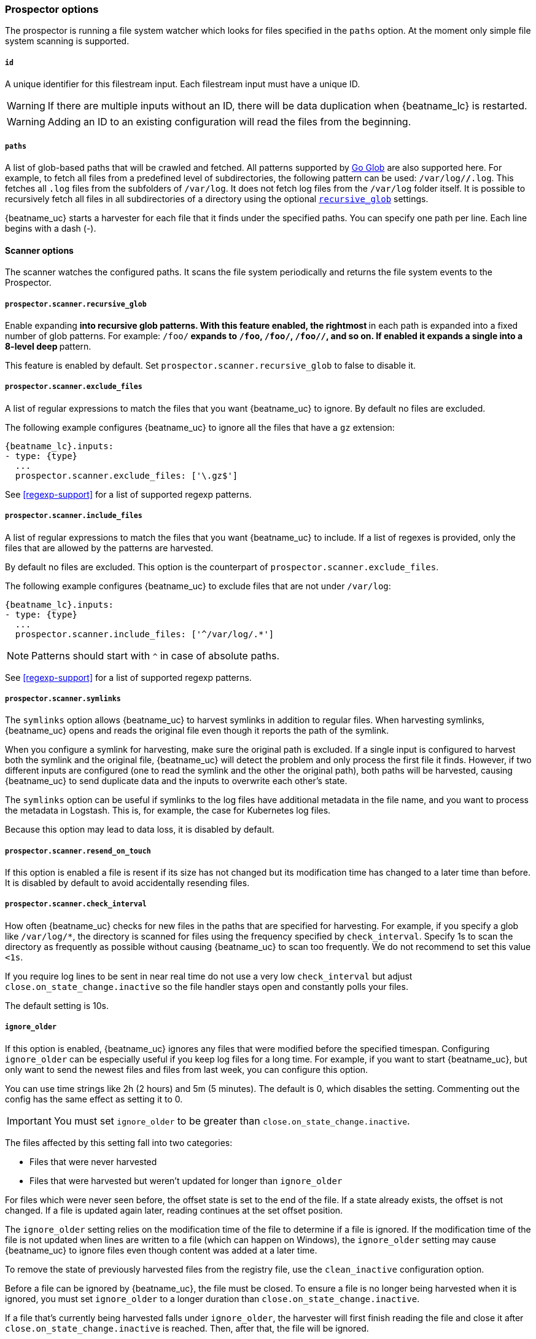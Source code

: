 //////////////////////////////////////////////////////////////////////////
//// This content is shared by Filebeat inputs that use the input
//// to process files on disk (includes options for managing physical files)
//// If you add IDs to sections, make sure you use attributes to create
//// unique IDs for each input that includes this file. Use the format:
//// [id="{beatname_lc}-input-{type}-option-name"]
//////////////////////////////////////////////////////////////////////////

[float]
[id="{beatname_lc}-input-{type}-options"]
=== Prospector options

The prospector is running a file system watcher which looks for files specified
in the `paths` option. At the moment only simple file system scanning is
supported.

[float]
[[filestream-input-id]]
===== `id`

A unique identifier for this filestream input. Each filestream input
must have a unique ID.

WARNING: If there are multiple inputs without an ID, there will be
data duplication when {beatname_lc} is restarted.

WARNING: Adding an ID to an existing configuration will read the files
from the beginning.

[float]
[[filestream-input-paths]]
===== `paths`

A list of glob-based paths that will be crawled and fetched. All patterns
supported by https://golang.org/pkg/path/filepath/#Glob[Go Glob] are also
supported here. For example, to fetch all files from a predefined level of
subdirectories, the following pattern can be used: `/var/log/*/*.log`. This
fetches all `.log` files from the subfolders of `/var/log`. It does not
fetch log files from the `/var/log` folder itself.
It is possible to recursively fetch all files in all subdirectories of a directory
using the optional <<filestream-recursive-glob,`recursive_glob`>> settings.

{beatname_uc} starts a harvester for each file that it finds under the specified
paths. You can specify one path per line. Each line begins with a dash (-).

==== Scanner options

The scanner watches the configured paths. It scans the file system periodically
and returns the file system events to the Prospector.

[float]
[[filestream-recursive-glob]]
===== `prospector.scanner.recursive_glob`

Enable expanding `**` into recursive glob patterns. With this feature enabled,
the rightmost `**` in each path is expanded into a fixed number of glob
patterns. For example: `/foo/**` expands to `/foo`, `/foo/*`, `/foo/*/*`, and so
on. If enabled it expands a single `**` into a 8-level deep `*` pattern.

This feature is enabled by default. Set `prospector.scanner.recursive_glob` to false to
disable it.

[float]
[id="{beatname_lc}-input-{type}-exclude-files"]
===== `prospector.scanner.exclude_files`

A list of regular expressions to match the files that you want {beatname_uc} to
ignore. By default no files are excluded.

The following example configures {beatname_uc} to ignore all the files that have
a `gz` extension:

["source","yaml",subs="attributes"]
----
{beatname_lc}.inputs:
- type: {type}
  ...
  prospector.scanner.exclude_files: ['\.gz$']
----

See <<regexp-support>> for a list of supported regexp patterns.

===== `prospector.scanner.include_files`

A list of regular expressions to match the files that you want {beatname_uc} to
include. If a list of regexes is provided, only the files that are allowed by
the patterns are harvested.

By default no files are excluded. This option is the counterpart of
`prospector.scanner.exclude_files`.

The following example configures {beatname_uc} to exclude files that
are not under `/var/log`:

["source","yaml",subs="attributes"]
----
{beatname_lc}.inputs:
- type: {type}
  ...
  prospector.scanner.include_files: ['^/var/log/.*']
----

NOTE: Patterns should start with `^` in case of absolute paths.

See <<regexp-support>> for a list of supported regexp patterns.

===== `prospector.scanner.symlinks`

The `symlinks` option allows {beatname_uc} to harvest symlinks in addition to
regular files. When harvesting symlinks, {beatname_uc} opens and reads the
original file even though it reports the path of the symlink.

When you configure a symlink for harvesting, make sure the original path is
excluded. If a single input is configured to harvest both the symlink and
the original file, {beatname_uc} will detect the problem and only process the
first file it finds. However, if two different inputs are configured (one
to read the symlink and the other the original path), both paths will be
harvested, causing {beatname_uc} to send duplicate data and the inputs to
overwrite each other's state.

The `symlinks` option can be useful if symlinks to the log files have additional
metadata in the file name, and you want to process the metadata in Logstash.
This is, for example, the case for Kubernetes log files.

Because this option may lead to data loss, it is disabled by default.

===== `prospector.scanner.resend_on_touch`

If this option is enabled a file is resent if its size has not changed
but its modification time has changed to a later time than before.
It is disabled by default to avoid accidentally resending files.


[float]
[id="{beatname_lc}-input-{type}-scan-frequency"]
===== `prospector.scanner.check_interval`

How often {beatname_uc} checks for new files in the paths that are specified
for harvesting. For example, if you specify a glob like `/var/log/*`, the
directory is scanned for files using the frequency specified by
`check_interval`. Specify 1s to scan the directory as frequently as possible
without causing {beatname_uc} to scan too frequently. We do not recommend to set
this value `<1s`.

If you require log lines to be sent in near real time do not use a very low
`check_interval` but adjust `close.on_state_change.inactive` so the file handler
stays open and constantly polls your files.

The default setting is 10s.

[float]
[id="{beatname_lc}-input-{type}-ignore-older"]
===== `ignore_older`

If this option is enabled, {beatname_uc} ignores any files that were modified
before the specified timespan. Configuring `ignore_older` can be especially
useful if you keep log files for a long time. For example, if you want to start
{beatname_uc}, but only want to send the newest files and files from last week,
you can configure this option.

You can use time strings like 2h (2 hours) and 5m (5 minutes). The default is 0,
which disables the setting. Commenting out the config has the same effect as
setting it to 0.

IMPORTANT: You must set `ignore_older` to be greater than `close.on_state_change.inactive`.

The files affected by this setting fall into two categories:

* Files that were never harvested
* Files that were harvested but weren't updated for longer than `ignore_older`

For files which were never seen before, the offset state is set to the end of
the file. If a state already exists, the offset is not changed. If a file is
updated again later, reading continues at the set offset position.

The `ignore_older` setting relies on the modification time of the file to
determine if a file is ignored. If the modification time of the file is not
updated when lines are written to a file (which can happen on Windows), the
`ignore_older` setting may cause {beatname_uc} to ignore files even though
content was added at a later time.

To remove the state of previously harvested files from the registry file, use
the `clean_inactive` configuration option.

Before a file can be ignored by {beatname_uc}, the file must be closed. To
ensure a file is no longer being harvested when it is ignored, you must set
`ignore_older` to a longer duration than `close.on_state_change.inactive`.

If a file that's currently being harvested falls under `ignore_older`, the
harvester will first finish reading the file and close it after
`close.on_state_change.inactive` is reached. Then, after that, the file will be ignored.

[float]
[id="{beatname_lc}-input-{type}-ignore-inactive"]
===== `ignore_inactive`

If this option is enabled, {beatname_uc} ignores every file that has not been
updated since the selected time. Possible options are `since_first_start` and
`since_last_start`. The first option ignores every file that has not been updated since
the first start of {beatname_uc}. It is useful when the Beat might be restarted
due to configuration changes or a failure. The second option tells
the Beat to read from files that have been updated since its start.

The files affected by this setting fall into two categories:

* Files that were never harvested
* Files that were harvested but weren't updated since `ignore_inactive`.

For files that were never seen before, the offset state is set to the end of
the file. If a state already exist, the offset is not changed. In case a file is
updated again later, reading continues at the set offset position.

The setting relies on the modification time of the file to
determine if a file is ignored. If the modification time of the file is not
updated when lines are written to a file (which can happen on Windows), the
setting may cause {beatname_uc} to ignore files even though content was added
at a later time.

To remove the state of previously harvested files from the registry file, use
the `clean_inactive` configuration option.

[float]
[id="{beatname_lc}-input-{type}-close-options"]
===== `close.*`

The `close.*` configuration options are used to close the harvester after a
certain criteria or time. Closing the harvester means closing the file handler.
If a file is updated after the harvester is closed, the file will be picked up
again after `prospector.scanner.check_interval` has elapsed. However, if the file
is moved or deleted while the harvester is closed, {beatname_uc} will not be able
to pick up the file again, and any data that the harvester hasn't read will be lost.

The `close.on_state_change.*` settings are applied asynchronously
to read from a file, meaning that if {beatname_uc} is in a blocked state
due to blocked output, full queue or other issue, a file that would be
closed regardless.


[float]
[id="{beatname_lc}-input-{type}-close-inactive"]
===== `close.on_state_change.inactive`

When this option is enabled, {beatname_uc} closes the file handle if a file has
not been harvested for the specified duration. The counter for the defined
period starts when the last log line was read by the harvester. It is not based
on the modification time of the file. If the closed file changes again, a new
harvester is started and the latest changes will be picked up after
`prospector.scanner.check_interval` has elapsed.

We recommended that you set `close.on_state_change.inactive` to a value that is
larger than the least frequent updates to your log files. For example, if your
log files get updated every few seconds, you can safely set
`close.on_state_change.inactive` to `1m`. If there are log files with very
different update rates, you can use multiple configurations with different values.

Setting `close.on_state_change.inactive` to a lower value means that file handles
are closed sooner. However this has the side effect that new log lines are not
sent in near real time if the harvester is closed.

The timestamp for closing a file does not depend on the modification time of the
file. Instead, {beatname_uc} uses an internal timestamp that reflects when the
file was last harvested. For example, if `close.on_state_change.inactive` is set
to 5 minutes, the countdown for the 5 minutes starts after the harvester reads the
last line of the file.

You can use time strings like 2h (2 hours) and 5m (5 minutes). The default is
5m.

[float]
[id="{beatname_lc}-input-{type}-close-renamed"]
===== `close.on_state_change.renamed`

WARNING: Only use this option if you understand that data loss is a potential
side effect.

When this option is enabled, {beatname_uc} closes the file handler when a file
is renamed. This happens, for example, when rotating files. By default, the
harvester stays open and keeps reading the file because the file handler does
not depend on the file name. If the `close.on_state_change.renamed` option is
enabled and the file is renamed or moved in such a way that it's no longer
matched by the file patterns specified for the , the file will not be picked
up again. {beatname_uc} will not finish reading the file.

Do not use this option when `path` based `file_identity` is configured. It does
not make sense to enable the option, as Filebeat cannot detect renames using
path names as unique identifiers.

WINDOWS: If your Windows log rotation system shows errors because it can't
rotate the files, you should enable this option.

[float]
[id="{beatname_lc}-input-{type}-close-removed"]
===== `close.on_state_change.removed`

When this option is enabled, {beatname_uc} closes the harvester when a file is
removed. Normally a file should only be removed after it's inactive for the
duration specified by `close.on_state_change.inactive`. However, if a file is
removed early and you don't enable `close.on_state_change.removed`, {beatname_uc}
keeps the file open to make sure the harvester has completed. If this setting
results in files that are not completely read because they are removed from
disk too early, disable this option.

This option is enabled by default. If you disable this option, you must also
disable `clean.on_state_change.removed`.

WINDOWS: If your Windows log rotation system shows errors because it can't
rotate files, make sure this option is enabled.

[float]
[id="{beatname_lc}-input-{type}-close-eof"]
===== `close.reader.eof`

WARNING: Only use this option if you understand that data loss is a potential
side effect.

When this option is enabled, {beatname_uc} closes a file as soon as the end of a
file is reached. This is useful when your files are only written once and not
updated from time to time. For example, this happens when you are writing every
single log event to a new file. This option is disabled by default.

[float]
[id="{beatname_lc}-input-{type}-close-timeout"]
===== `close.reader.after_interval`

WARNING: Only use this option if you understand that data loss is a potential
side effect. Another side effect is that multiline events might not be
completely sent before the timeout expires.

When this option is enabled, {beatname_uc} gives every harvester a predefined
lifetime. Regardless of where the reader is in the file, reading will stop after
the `close.reader.after_interval` period has elapsed. This option can be useful for older log
files when you want to spend only a predefined amount of time on the files.
While `close.reader.after_interval` will close the file after the predefined timeout, if the
file is still being updated, {beatname_uc} will start a new harvester again per
the defined `prospector.scanner.check_interval`. And the close.reader.after_interval for this harvester will
start again with the countdown for the timeout.

This option is particularly useful in case the output is blocked, which makes
{beatname_uc} keep open file handlers even for files that were deleted from the
disk. Setting `close.reader.after_interval` to `5m` ensures that the files are periodically
closed so they can be freed up by the operating system.

If you set `close.reader.after_interval` to equal `ignore_older`, the file will not be picked
up if it's modified while the harvester is closed. This combination of settings
normally leads to data loss, and the complete file is not sent.

When you use `close.reader.after_interval` for logs that contain multiline events, the
harvester might stop in the middle of a multiline event, which means that only
parts of the event will be sent. If the harvester is started again and the file
still exists, only the second part of the event will be sent.

This option is set to 0 by default which means it is disabled.


[float]
[id="{beatname_lc}-input-{type}-clean-options"]
===== `clean_*`

The `clean_*` options are used to clean up the state entries in the registry
file. These settings help to reduce the size of the registry file and can
prevent a potential <<inode-reuse-issue,inode reuse issue>>.

[float]
[id="{beatname_lc}-input-{type}-clean-inactive"]
===== `clean_inactive`

WARNING: Only use this option if you understand that data loss is a potential
side effect.

When this option is enabled, {beatname_uc} removes the state of a file after the
specified period of inactivity has elapsed. The  state can only be removed if
the file is already ignored by {beatname_uc} (the file is older than
`ignore_older`). The `clean_inactive` setting must be greater than `ignore_older +
prospector.scanner.check_interval` to make sure that no states are removed while a file is still
being harvested. Otherwise, the setting could result in {beatname_uc} resending
the full content constantly because  `clean_inactive` removes state for files
that are still detected by {beatname_uc}. If a file is updated or appears
again, the file is read from the beginning.

The `clean_inactive` configuration option is useful to reduce the size of the
registry file, especially if a large amount of new files are generated every
day.

This config option is also useful to prevent {beatname_uc} problems resulting
from inode reuse on Linux. For more information, see <<inode-reuse-issue>>.

NOTE: Every time a file is renamed, the file state is updated and the counter
for `clean_inactive` starts at 0 again.

TIP: During testing, you might notice that the registry contains state entries
that should be removed based on the `clean_inactive` setting. This happens
because {beatname_uc} doesn't remove the entries until it opens the registry
again to read a different file. If you are testing the `clean_inactive` setting,
make sure {beatname_uc} is configured to read from more than one file, or the
file state will never be removed from the registry.

[float]
[id="{beatname_lc}-input-{type}-clean-removed"]
===== `clean_removed`

When this option is enabled, {beatname_uc} cleans files from the registry if
they cannot be found on disk anymore under the last known name. This means also
files which were renamed after the harvester was finished will be removed. This
option is enabled by default.

If a shared drive disappears for a short period and appears again, all files
will be read again from the beginning because the states were removed from the
registry file. In such cases, we recommend that you disable the `clean_removed`
option.

You must disable this option if you also disable `close_removed`.

[float]
===== `backoff.*`

The backoff options specify how aggressively {beatname_uc} crawls open files for
updates. You can use the default values in most cases.


[float]
===== `backoff.init`

The `backoff.init` option defines how long {beatname_uc} waits for the first time
before checking a file again after EOF is reached. The backoff intervals increase exponentially.
The default is 2s. Thus, the file is checked after 2 seconds, then 4 seconds,
then 8 seconds and so on until it reaches the limit defined in `backoff.max`.
Every time a new line appears in the file, the `backoff.init` value is reset to the
initial value.

[float]
===== `backoff.max`

The maximum time for {beatname_uc} to wait before checking a file again after
EOF is reached. After having backed off multiple times from checking the file,
the wait time will never exceed `backoff.max`.
Because it takes a maximum of 10s to read a new line,
specifying 10s for `backoff.max` means that, at the worst, a new line could be
added to the log file if {beatname_uc} has backed off multiple times. The
default is 10s.

Requirement: Set `backoff.max` to be greater than or equal to `backoff.init` and
less than or equal to `prospector.scanner.check_interval`
(`backoff.init <= backoff.max <= prospector.scanner.check_interval`).
If `backoff.max` needs to be higher, it is recommended to close the file handler
instead and let {beatname_uc} pick up the file again.

[float]
===== `file_identity`

Different `file_identity` methods can be configured to suit the
environment where you are collecting log messages.

WARNING: Changing `file_identity` methods between runs may result in
duplicated events in the output.

*`native`*:: The default behaviour of {beatname_uc} is to differentiate
between files using their inodes and device ids.

[source,yaml]
----
file_identity.native: ~
----

*`path`*:: To identify files based on their paths use this strategy.

WARNING: Only use this strategy if your log files are rotated to a folder
outside of the scope of your input or not at all. Otherwise you end up
with duplicated events.

WARNING: This strategy does not support renaming files.
If an input file is renamed, {beatname_uc} will read it again if the new path
matches the settings of the input.

[source,yaml]
----
file_identity.path: ~
----

*`inode_marker`*:: If the device id changes from time to time, you must use
this method to distinguish files. This option is not supported on Windows.

Set the location of the marker file the following way:

[source,yaml]
----
file_identity.inode_marker.path: /logs/.filebeat-marker
----

[[filestream-log-rotation-support]]
[float]
=== Log rotation

As log files are constantly written, they must be rotated and purged to prevent
the logger application from filling up the disk. Rotation is done by an external
application, thus, {beatname_uc} needs information how to cooperate with it.

When reading from rotating files make sure the paths configuration includes
both the active file and all rotated files.

By default, {beatname_uc} is able to track files correctly in the following strategies:
* create: new active file with a unique name is created on rotation
* rename: rotated files are renamed

However, in case of copytruncate strategy, you should provide additional configuration
to {beatname_uc}.

[float]
==== rotation.external.strategy.copytruncate

experimental[]

If the log rotating application copies the contents of the active file and then
truncates the original file, use these options to help {beatname_uc} to read files
correctly.

Set the option `suffix_regex` so {beatname_uc} can tell active and rotated files apart. There are
two supported suffix types in the input: numberic and date.

==== Numeric suffix

If your rotated files have an incrementing index appended to the end of the filename, e.g.
active file `apache.log` and the rotated files are named `apache.log.1`, `apache.log.2`, etc,
use the following configuration.

[source,yaml]
---
rotation.external.strategy.copytruncate:
  suffix_regex: \.\d$
---

==== Date suffix

If the rotation date is appended to the end of the filename, e.g. active file `apache.log` and the
rotated files are named `apache.log-20210526`, `apache.log-20210527`, etc. use the following configuration:

[source,yaml]
---
rotation.external.strategy.copytruncate:
  suffix_regex: \-\d{6}$
  dateformat: -20060102
---

